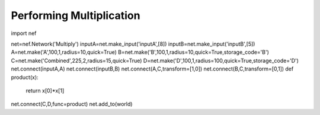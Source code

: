 Performing Multiplication
============================

import nef

net=nef.Network('Multiply')
inputA=net.make_input('inputA',[8])
inputB=net.make_input('inputB',[5])
A=net.make('A',100,1,radius=10,quick=True)
B=net.make('B',100,1,radius=10,quick=True,storage_code='B')
C=net.make('Combined',225,2,radius=15,quick=True)
D=net.make('D',100,1,radius=100,quick=True,storage_code='D')
net.connect(inputA,A)
net.connect(inputB,B)
net.connect(A,C,transform=[1,0])
net.connect(B,C,transform=[0,1])
def product(x):
    return x[0]*x[1]
net.connect(C,D,func=product)
net.add_to(world)


